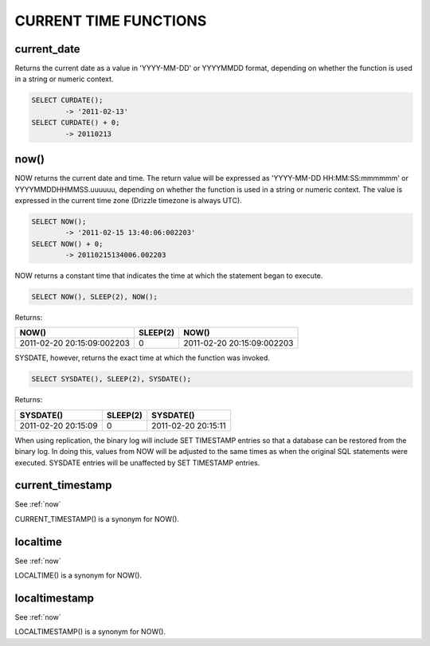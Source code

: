 CURRENT TIME FUNCTIONS
=======================


current_date
-------------

Returns the current date as a value in 'YYYY-MM-DD' or YYYYMMDD format, depending on whether the function is used in a string or numeric context.

.. code-block:: mysql

	SELECT CURDATE();
        	-> '2011-02-13'
	SELECT CURDATE() + 0;
        	-> 20110213

.. _now:

now()	                            
------

NOW returns the current date and time. The return value will be expressed as 'YYYY-MM-DD HH:MM:SS:mmmmmm' or YYYYMMDDHHMMSS.uuuuuu, depending on whether the function is used in a string or numeric context. The value is expressed in the current time zone (Drizzle timezone is always UTC).

.. code-block:: mysql

	SELECT NOW();
        	-> '2011-02-15 13:40:06:002203'
	SELECT NOW() + 0;
        	-> 20110215134006.002203

NOW returns a constant time that indicates the time at which the statement began to execute. 

.. code-block:: mysql

	SELECT NOW(), SLEEP(2), NOW();

Returns:

+----------------------------+----------+----------------------------+
| NOW()                      | SLEEP(2) | NOW()                      |
+============================+==========+============================+
| 2011-02-20 20:15:09:002203 |        0 | 2011-02-20 20:15:09:002203 |
+----------------------------+----------+----------------------------+

SYSDATE, however, returns the exact time at which the function was invoked.

.. code-block:: mysql

	SELECT SYSDATE(), SLEEP(2), SYSDATE();

Returns:

+---------------------+----------+---------------------+
| SYSDATE()           | SLEEP(2) | SYSDATE()           |
+=====================+==========+=====================+
| 2011-02-20 20:15:09 |        0 | 2011-02-20 20:15:11 |
+---------------------+----------+---------------------+

When using replication, the binary log will include SET TIMESTAMP entries so that a database can be restored from the binary log. In doing this, values from NOW will be adjusted to the same times as when the original SQL statements were executed. SYSDATE entries will be unaffected by SET TIMESTAMP entries.

current_timestamp
------------------

See :ref:`now`

CURRENT_TIMESTAMP() is a synonym for NOW(). 

localtime
-----------

See :ref:`now`

LOCALTIME() is a synonym for NOW(). 

localtimestamp	                   
---------------

See :ref:`now`

LOCALTIMESTAMP() is a synonym for NOW(). 

